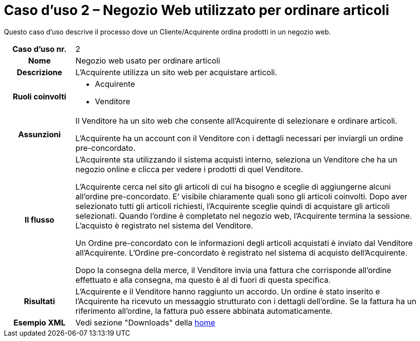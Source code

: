 [[use-case-2-web-shop-used-for-ordering-items]]
= Caso d’uso 2 – Negozio Web utilizzato per ordinare articoli

Questo caso d’uso descrive il processo dove un Cliente/Acquirente ordina prodotti in un negozio web. 

[cols="1h,5",]
|====
|Caso d’uso nr.
|2

|Nome
|Negozio web usato per ordinare articoli

|Descrizione
|L'Acquirente utilizza un sito web per acquistare articoli. 

|Ruoli coinvolti
a| * Acquirente
* Venditore

|Assunzioni
|Il Venditore ha un sito web che consente all'Acquirente di selezionare e ordinare articoli. +

L'Acquirente ha un account con il Venditore con i dettagli necessari per inviargli un ordine pre-concordato.

|Il flusso
a|L'Acquirente sta utilizzando il sistema acquisti interno, seleziona un Venditore che ha un negozio online e clicca per vedere i prodotti di quel Venditore. +

L'Acquirente cerca nel sito gli articoli di cui ha bisogno e sceglie di aggiungerne alcuni all’ordine pre-concordato. E’ visibile chiaramente quali sono gli articoli coinvolti. Dopo aver selezionato tutti gli articoli richiesti, l'Acquirente sceglie quindi di acquistare gli articoli selezionati. Quando l'ordine è completato nel negozio web, l'Acquirente termina la sessione. L’acquisto è registrato nel sistema del Venditore. +

Un Ordine pre-concordato con le informazioni degli articoli acquistati è inviato dal Venditore all’Acquirente. L’Ordine pre-concordato è registrato nel sistema di acquisto dell'Acquirente. +

Dopo la consegna della merce, il Venditore invia una fattura che corrisponde all'ordine
effettuato e alla consegna, ma questo è al di fuori di questa specifica.


|Risultati
|L'Acquirente e il Venditore hanno raggiunto un accordo. Un ordine è stato inserito 
e l'Acquirente ha ricevuto un messaggio strutturato con i dettagli dell’ordine. Se la fattura ha un riferimento all’ordine, la fattura può essere abbinata automaticamente.


|Esempio XML
|Vedi sezione "Downloads" della https://notier.regione.emilia-romagna.it/docs/[home]
|====
